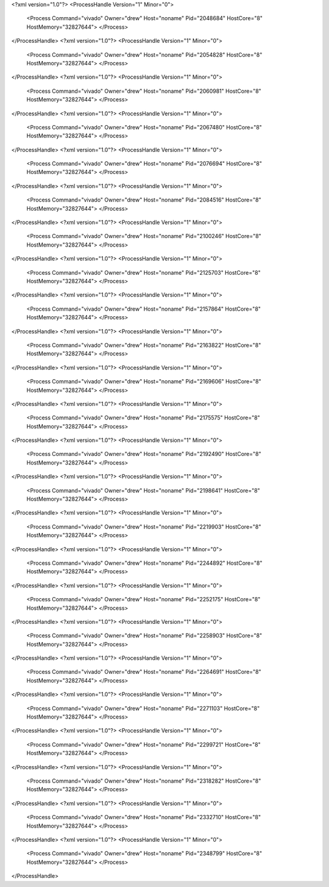 <?xml version="1.0"?>
<ProcessHandle Version="1" Minor="0">
    <Process Command="vivado" Owner="drew" Host="noname" Pid="2048684" HostCore="8" HostMemory="32827644">
    </Process>
</ProcessHandle>
<?xml version="1.0"?>
<ProcessHandle Version="1" Minor="0">
    <Process Command="vivado" Owner="drew" Host="noname" Pid="2054828" HostCore="8" HostMemory="32827644">
    </Process>
</ProcessHandle>
<?xml version="1.0"?>
<ProcessHandle Version="1" Minor="0">
    <Process Command="vivado" Owner="drew" Host="noname" Pid="2060981" HostCore="8" HostMemory="32827644">
    </Process>
</ProcessHandle>
<?xml version="1.0"?>
<ProcessHandle Version="1" Minor="0">
    <Process Command="vivado" Owner="drew" Host="noname" Pid="2067480" HostCore="8" HostMemory="32827644">
    </Process>
</ProcessHandle>
<?xml version="1.0"?>
<ProcessHandle Version="1" Minor="0">
    <Process Command="vivado" Owner="drew" Host="noname" Pid="2076694" HostCore="8" HostMemory="32827644">
    </Process>
</ProcessHandle>
<?xml version="1.0"?>
<ProcessHandle Version="1" Minor="0">
    <Process Command="vivado" Owner="drew" Host="noname" Pid="2084516" HostCore="8" HostMemory="32827644">
    </Process>
</ProcessHandle>
<?xml version="1.0"?>
<ProcessHandle Version="1" Minor="0">
    <Process Command="vivado" Owner="drew" Host="noname" Pid="2100246" HostCore="8" HostMemory="32827644">
    </Process>
</ProcessHandle>
<?xml version="1.0"?>
<ProcessHandle Version="1" Minor="0">
    <Process Command="vivado" Owner="drew" Host="noname" Pid="2125703" HostCore="8" HostMemory="32827644">
    </Process>
</ProcessHandle>
<?xml version="1.0"?>
<ProcessHandle Version="1" Minor="0">
    <Process Command="vivado" Owner="drew" Host="noname" Pid="2157864" HostCore="8" HostMemory="32827644">
    </Process>
</ProcessHandle>
<?xml version="1.0"?>
<ProcessHandle Version="1" Minor="0">
    <Process Command="vivado" Owner="drew" Host="noname" Pid="2163822" HostCore="8" HostMemory="32827644">
    </Process>
</ProcessHandle>
<?xml version="1.0"?>
<ProcessHandle Version="1" Minor="0">
    <Process Command="vivado" Owner="drew" Host="noname" Pid="2169606" HostCore="8" HostMemory="32827644">
    </Process>
</ProcessHandle>
<?xml version="1.0"?>
<ProcessHandle Version="1" Minor="0">
    <Process Command="vivado" Owner="drew" Host="noname" Pid="2175575" HostCore="8" HostMemory="32827644">
    </Process>
</ProcessHandle>
<?xml version="1.0"?>
<ProcessHandle Version="1" Minor="0">
    <Process Command="vivado" Owner="drew" Host="noname" Pid="2192490" HostCore="8" HostMemory="32827644">
    </Process>
</ProcessHandle>
<?xml version="1.0"?>
<ProcessHandle Version="1" Minor="0">
    <Process Command="vivado" Owner="drew" Host="noname" Pid="2198641" HostCore="8" HostMemory="32827644">
    </Process>
</ProcessHandle>
<?xml version="1.0"?>
<ProcessHandle Version="1" Minor="0">
    <Process Command="vivado" Owner="drew" Host="noname" Pid="2219903" HostCore="8" HostMemory="32827644">
    </Process>
</ProcessHandle>
<?xml version="1.0"?>
<ProcessHandle Version="1" Minor="0">
    <Process Command="vivado" Owner="drew" Host="noname" Pid="2244892" HostCore="8" HostMemory="32827644">
    </Process>
</ProcessHandle>
<?xml version="1.0"?>
<ProcessHandle Version="1" Minor="0">
    <Process Command="vivado" Owner="drew" Host="noname" Pid="2252175" HostCore="8" HostMemory="32827644">
    </Process>
</ProcessHandle>
<?xml version="1.0"?>
<ProcessHandle Version="1" Minor="0">
    <Process Command="vivado" Owner="drew" Host="noname" Pid="2258903" HostCore="8" HostMemory="32827644">
    </Process>
</ProcessHandle>
<?xml version="1.0"?>
<ProcessHandle Version="1" Minor="0">
    <Process Command="vivado" Owner="drew" Host="noname" Pid="2264691" HostCore="8" HostMemory="32827644">
    </Process>
</ProcessHandle>
<?xml version="1.0"?>
<ProcessHandle Version="1" Minor="0">
    <Process Command="vivado" Owner="drew" Host="noname" Pid="2271103" HostCore="8" HostMemory="32827644">
    </Process>
</ProcessHandle>
<?xml version="1.0"?>
<ProcessHandle Version="1" Minor="0">
    <Process Command="vivado" Owner="drew" Host="noname" Pid="2299721" HostCore="8" HostMemory="32827644">
    </Process>
</ProcessHandle>
<?xml version="1.0"?>
<ProcessHandle Version="1" Minor="0">
    <Process Command="vivado" Owner="drew" Host="noname" Pid="2318282" HostCore="8" HostMemory="32827644">
    </Process>
</ProcessHandle>
<?xml version="1.0"?>
<ProcessHandle Version="1" Minor="0">
    <Process Command="vivado" Owner="drew" Host="noname" Pid="2332710" HostCore="8" HostMemory="32827644">
    </Process>
</ProcessHandle>
<?xml version="1.0"?>
<ProcessHandle Version="1" Minor="0">
    <Process Command="vivado" Owner="drew" Host="noname" Pid="2348799" HostCore="8" HostMemory="32827644">
    </Process>
</ProcessHandle>
